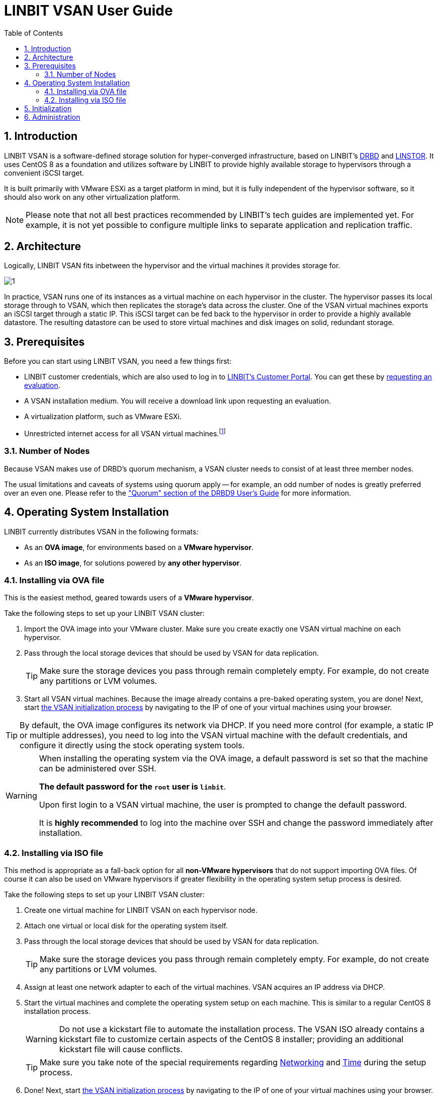 [[s-vsan-users-guide]]
= LINBIT VSAN User Guide
:toc:
:icons: font
:icon-set: fa
:sectnums:

[[s-intro]]
== Introduction
LINBIT VSAN is a software-defined storage solution for hyper-converged infrastructure, based on LINBIT's https://github.com/LINBIT/drbd[DRBD] and https://github.com/LINBIT/linstor-server[LINSTOR]. It uses CentOS 8 as a foundation and utilizes software by LINBIT to provide highly available storage to hypervisors through a convenient iSCSI target.

It is built primarily with VMware ESXi as a target platform in mind, but it is fully independent of the hypervisor software, so it should also work on any other virtualization platform.

NOTE: Please note that not all best practices recommended by LINBIT's tech guides are implemented yet.
For example, it is not yet possible to configure multiple links to separate application and replication traffic.

[[s-architecture]]
== Architecture

Logically, LINBIT VSAN fits inbetween the hypervisor and the virtual machines it provides storage for.

image::images/vsan-architecture.svg[1]

In practice, VSAN runs one of its instances as a virtual machine on each hypervisor in the cluster.
The hypervisor passes its local storage through to VSAN, which then replicates the storage's data across the cluster.
One of the VSAN virtual machines exports an iSCSI target through a static IP.
This iSCSI target can be fed back to the hypervisor in order to provide a highly available datastore.
The resulting datastore can be used to store virtual machines and disk images on solid, redundant storage.

[[s-prerequisites]]
== Prerequisites

Before you can start using LINBIT VSAN, you need a few things first:

- LINBIT customer credentials, which are also used to log in to https://my.linbit.com/[LINBIT's Customer Portal]. You can get these by https://www.linbit.com/request-linstor-vsan-download/[requesting an evaluation].
- A VSAN installation medium. You will receive a download link upon requesting an evaluation.
- A virtualization platform, such as VMware ESXi.
- Unrestricted internet access for all VSAN virtual machines.footnote:[Internet access is only required during the initial setup, not for continued operation.]

[[s-node-count]]
=== Number of Nodes
Because VSAN makes use of DRBD's quorum mechanism, a VSAN cluster needs to consist of at least three member nodes.

The usual limitations and caveats of systems using quorum apply -- for example, an odd number of nodes is greatly preferred over an even one.
Please refer to the https://www.linbit.com/drbd-user-guide/drbd-guide-9_0-en/#s-feature-quorum["Quorum" section of the DRBD9 User's Guide] for more information.

[[s-installation]]
== Operating System Installation
LINBIT currently distributes VSAN in the following formats:

* As an *OVA image*, for environments based on a *VMware hypervisor*.
* As an *ISO image*, for solutions powered by *any other hypervisor*.

[[s-installation-ova]]
=== Installing via OVA file

This is the easiest method, geared towards users of a *VMware hypervisor*.

Take the following steps to set up your LINBIT VSAN cluster:

1. Import the OVA image into your VMware cluster. Make sure you create exactly one VSAN virtual machine on each hypervisor.
2. Pass through the local storage devices that should be used by VSAN for data replication.
+
TIP: Make sure the storage devices you pass through remain completely empty. For example, do not create any partitions or LVM volumes.

3. Start all VSAN virtual machines. Because the image already contains a pre-baked operating system, you are done! Next, start <<p-initialization,the VSAN initialization process>> by navigating to the IP of one of your virtual machines using your browser.

TIP: By default, the OVA image configures its network via DHCP. If you need more control (for example, a static IP or multiple addresses), you need to log into the VSAN virtual machine with the default credentials, and configure it directly using the stock operating system tools.

[WARNING]
============
When installing the operating system via the OVA image, a default password is set so that the machine can be administered over SSH.

*The default password for the `root` user is `linbit`*.

Upon first login to a VSAN virtual machine, the user is prompted to change the default password.

It is *highly recommended* to log into the machine over SSH and change the password immediately after installation.
============

[[s-installation-iso]]
=== Installing via ISO file

This method is appropriate as a fall-back option for all *non-VMware hypervisors* that do not support importing OVA files.
Of course it can also be used on VMware hypervisors if greater flexibility in the operating system setup process is desired.

Take the following steps to set up your LINBIT VSAN cluster:

1. Create one virtual machine for LINBIT VSAN on each hypervisor node.
2. Attach one virtual or local disk for the operating system itself.
3. Pass through the local storage devices that should be used by VSAN for data replication.
+
TIP: Make sure the storage devices you pass through remain completely empty. For example, do not create any partitions or LVM volumes.
4. Assign at least one network adapter to each of the virtual machines. VSAN acquires an IP address via DHCP.
5. Start the virtual machines and complete the operating system setup on each machine. This is similar to a regular CentOS 8 installation process.
+
WARNING: Do not use a kickstart file to automate the installation process. The VSAN ISO already contains a kickstart file to customize certain aspects of the CentOS 8 installer; providing an additional kickstart file will cause conflicts.
+
TIP: Make sure you take note of the special requirements regarding <<s-iso-networking,Networking>> and <<s-iso-time,Time>> during the setup process.
6. Done! Next, start <<p-initialization,the VSAN initialization process>> by navigating to the IP of one of your virtual machines using your browser.

[[s-iso-networking]]
==== Networking

VSAN relies on a network connection being made available on boot. By default, the CentOS installer configures the network interface to *not* automatically connect.

Please make sure that, when configuring the network interface, the "Connect automatically with priority" checkbox is checked.

[[img-connect-automatically]]
image::images/vsan-connect-automatically.png[]

[[s-iso-time]]
==== Time

In a cluster of multiple servers, it is important to ensure that the clocks of the individual nodes are in sync with each other.

This is easiest achieved by using NTP (Network Time Protocol). Please make sure that NTP is enabled in the CentOS setup and that the nodes' clocks are synchronized after the installation is done.

[[p-initialization]]
== Initialization

After the operating system is installed and all VSAN virtual machines are booted, you can proceed to set up your VSAN cluster.

[TIP]
===========
To ensure the setup experience is as smooth as possible, make sure you meet the following requirements before starting the initialization process:

* You have your LINBIT customer credentials at hand.
* All VSAN virtual machines can access the internet *without restrictions*.
* Check the https://my.linbit.com/[LINBIT Customer Portal] and verify that you are authorized to register the correct number of nodes.
===========

To get started, navigate to the IP address of one VSAN virtual machine with your browser.

If you are not sure what the IP address of your virtual machine is, refer to the helpful message VSAN prints to the console and when logging in over SSH:

----------------------------
Welcome to LINBIT VSAN version 0.9.12

Please visit the following URL in your
browser to start the setup process:

https://192.168.122.190:443

Last login: Mon May 10 14:26:07 2021 from 192.168.122.1
[root@uninitialized-2704efc50652198ea06592f8 ~]#
----------------------------

VSAN gives you a one-stop Web UI wizard to configure the storage cluster. Follow the instructions in the wizard to complete the installation.

Step by step screenshots can be found https://www.linbit.com/linbit-vsan-software-defined-storage-for-vmware%e2%80%8b/[on LINBIT's website], and there is also a https://www.youtube.com/watch?v=m8G7l3CHugg[walk-through video].

TIP: For general help with the terms and concepts used during the setup, refer to the https://www.linbit.com/drbd-user-guide/linstor-guide-1_0-en/[LINSTOR User's Guide].

[[p-administration]]
== Administration
The VSAN Web UI intenionally offers relatively minimal administration and monitoring capabilities.

One of VSAN's design philosophies is that, after the setup is completed, it should be as close to a regular Linux system as possible.

So, if you are familiar with the technologies under the hood, you are free to directly use the underlying operating system and treat it as a standard CentOS-based LINSTOR cluster.
